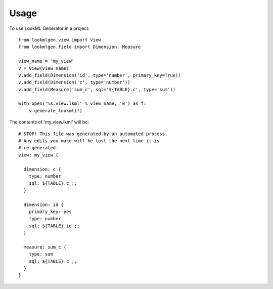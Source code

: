 =====
Usage
=====

To use LookML Generator in a project::

    from lookmlgen.view import View
    from lookmlgen.field import Dimension, Measure

    view_name = 'my_view'
    v = View(view_name)
    v.add_field(Dimension('id', type='number', primary_key=True))
    v.add_field(Dimension('c', type='number'))
    v.add_field(Measure('sum_c', sql='${TABLE}.c', type='sum'))

    with open('%s.view.lkml' % view_name, 'w') as f:
        v.generate_lookml(f)

The contents of 'my_view.lkml' will be::

    # STOP! This file was generated by an automated process.
    # Any edits you make will be lost the next time it is
    # re-generated.
    view: my_view {

      dimension: c {
        type: number
        sql: ${TABLE}.c ;;
      }

      dimension: id {
        primary_key: yes
        type: number
        sql: ${TABLE}.id ;;
      }

      measure: sum_c {
        type: sum
        sql: ${TABLE}.c ;;
      }
    }
